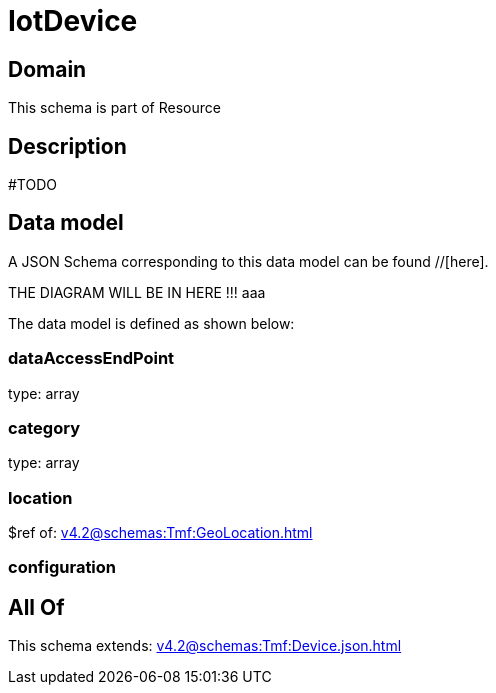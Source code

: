 = IotDevice

[#domain]
== Domain

This schema is part of Resource

[#description]
== Description
#TODO


[#data_model]
== Data model

A JSON Schema corresponding to this data model can be found //[here].

THE DIAGRAM WILL BE IN HERE !!!
aaa

The data model is defined as shown below:


=== dataAccessEndPoint
type: array


=== category
type: array


=== location
$ref of: xref:v4.2@schemas:Tmf:GeoLocation.adoc[]


=== configuration

[#all_of]
== All Of

This schema extends: xref:v4.2@schemas:Tmf:Device.json.adoc[]

